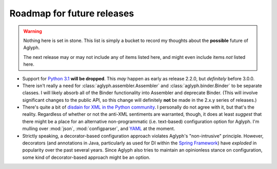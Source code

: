 ===========================
Roadmap for future releases
===========================

.. warning::
   Nothing here is set in stone. This list is simply a bucket to record my
   thoughts about the **possible** future of Aglyph.

   The next release may or may not include any of items listed here, and
   might even include items *not* listed here.

* Support for `Python 3.1 <https://www.python.org/download/releases/3.1.5/>`_
  **will be dropped**. This *may* happen as early as release 2.2.0, but
  *definitely* before 3.0.0.
* There isn't really a need for :class:`aglyph.assembler.Assembler` and
  :class:`aglyph.binder.Binder` to be separate classes. I will likely absorb
  all of the Binder functionality into Assembler and deprecate Binder. (This
  will involve significant changes to the public API, so this change will
  definitely **not** be made in the 2.x.y series of releases.)
* There's quite a bit of `disdain for XML in the Python community
  <http://blog.startifact.com/posts/older/about-the-disdain-for-xml-among-python-programmers.html>`_.
  I personally do not agree with it, but that's the reality. Regardless of
  whether or not the anti-XML sentiments are warranted, though, it does at
  least *suggest* that there might be a place for an alternative
  non-programmatic (i.e. text-based) configuration option for Aglyph. I'm
  mulling over :mod:`json`, :mod:`configparser`, and
  `YAML <http://www.yaml.org/>`_ at the moment.
* Strictly speaking, a decorator-based configuration approach violates Aglyph's
  "non-intrusive" principle. However, decorators (and annotations in Java,
  particularly as used for DI within the `Spring Framework
  <http://projects.spring.io/spring-framework/>`_) have *exploded* in
  popularity over the past several years. Since Aglyph also tries to maintain
  an opinionless stance on configuration, some kind of decorator-based approach
  might be an option.

